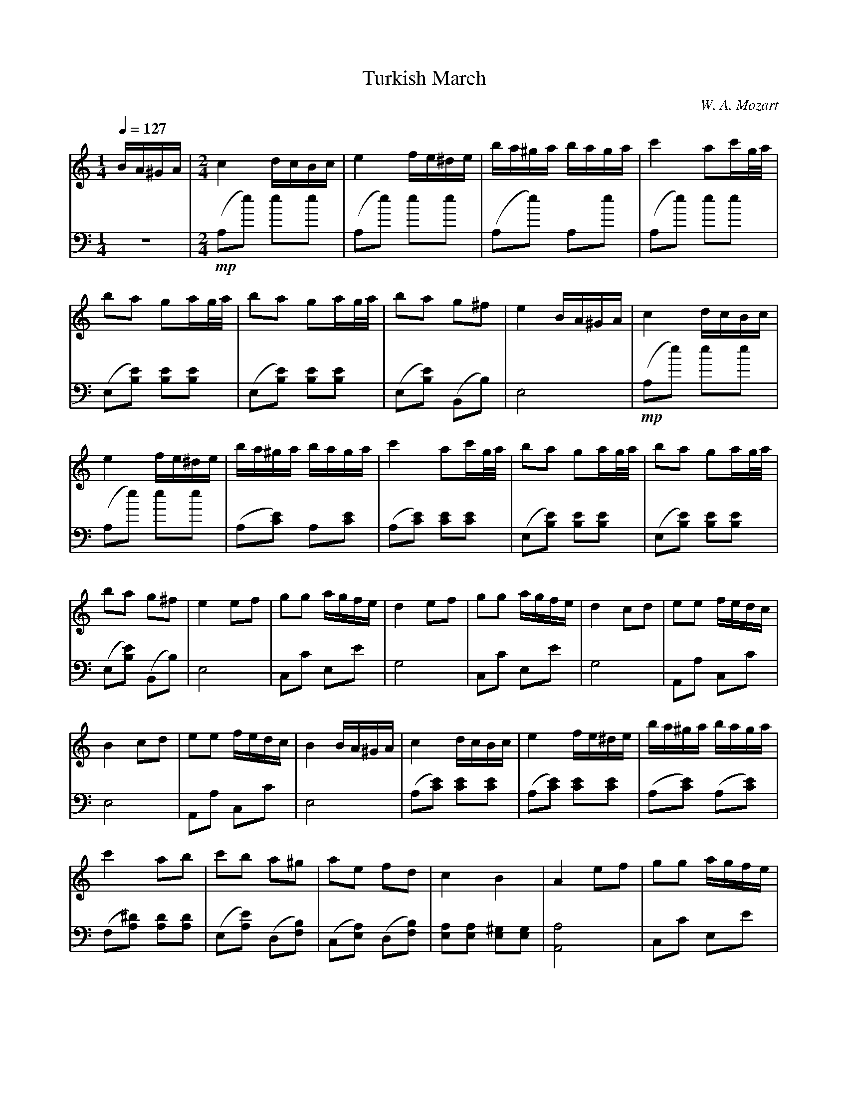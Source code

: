 X:1
T:Turkish March
C:W. A. Mozart
L:1/16
Q:1/4=127.5
M:1/4
K:Cmaj
V:1 treble
V:2 bass
V:1
[Q:1/4=127.5]BA^GA | [M:2/4]c4 dcBc | e4 fe^de | ba^ga baga | c'4 a2c'g/a/ | b2a2 g2ag/a/ |  b2a2 g2ag/a/ | b2a2 g2^f2 | e4 BA^GA | c4 dcBc | e4 fe^de | ba^ga baga |  c'4 a2c'g/a/ | b2a2 g2ag/a/ | b2a2 g2ag/a/ | b2a2 g2^f2 | e4 e2f2 |  g2g2 agfe | d4 e2f2 | g2g2 agfe | d4 c2d2 | e2e2 fedc |  B4 c2d2 | e2e2 fedc | B4 BA^GA | c4 dcBc | e4 fe^de | ba^ga baga | c'4 a2b2 |  c'2b2 a2^g2 | a2e2 f2d2 | c4 B4 | A4 e2f2 | g2g2 agfe | d4 e2f2 |  g2g2 agfe | d4 c2d2 | e2e2 fedc | B4 c2d2 | e2e2 fedc |  B4 BA^GA | c4 dcBc | e4 fe^de | ba^ga baga | c'4 a2b2 | c'2b2 a2^g2 | a2e2 f2d2 |  c4 B4|[K:Amaj]A4 a2b2 | c'4 a2b2 | c'2b2 a2g2 | f2g2 a2b2 | g2 e2 a2b2 | c'4 a2b2 | c'2b2 a2g2 | f2b2 g2e2 | a4 a2b2 | c'4 a2b2 | c'2b2 a2g2 | f2g2 a2b2 | g2e2 a2b2 | c'4 a2b2 | c'2b2 a2g2 | f2b2 g2e2 | a4 c'd'c'b | abag fagf | ^efge c^dec | f^efg agab | c'^bc'b c'd'c'=b | abag fagf | efge c^dec | ^defd ^BcdB |  c4 c'd'c'b | abag fagf | ^efge c^dec | f^efg agab | c'^bc'b c'd'c'=b | abag fagf | efge c^dec |  ^defd ^BcdB | c4 edcB | ABcd efga | agfe edcB | ABcd efga | ^a2b2 edcB |  ABcd efga | agfe edcB | ceAc BdGB | A4 c'd'c'b | abag fagf | ^efge c^dec | f^efg agab |  c'^bc'b c'bc'^a | d'c'd'c' d'c'd'c' | d'c'ba gabg | abc'f ^efge | f4 edcB | ABcd efga |  agfe edcB | ABcd efga | ^a2b2 edcB | ABcd efga | agfe edcB | ceAc BdGB |  A4 c'd'c'b | abag fagf | ^efge c^dec | f^efg agab | c'^bc'b c'bc'^a | d'c'd'c' d'c'd'c' |  d'c'ba gabg | abc'f ^efge | f4 a2b2 | c'4 a2b2 |  c'2b2 a2g2 | f2g2 a2b2 | g2e2 a2b2 |  c'4 a2b2 | c'2b2 a2g2 | f2b2 g2e2 |  a4 a2b2 | c'4 a2b2 | c'2b2 a2g2 |  f2g2 a2b2 | g2e2 a2b2 | c'4 a2b2 |  c'2b2 a2g2 | f2b2 g2e2 | a4 c'2>c'2 | c'8 |  c'8 | d'c'bc' d'c'bc' | d'8 | c'2c'2 c'2c'2 |  b6 e'2 | c'8 | c'8 | d'c'bc' d'c'bc' | d'8 | d'/c'3-c'/- c'4 |  c'<b c'<b c'<b c'<b | a4 c'2>c'2 | c'8 | c'8 |  d'c'bc' d'c'bc' | d'8 | d'<c' d'<c' d'<c' d'<c' | b6 e'2 | c'8 | c'8 | d'c'bc' d'c'bc' |  d'8 | d'/c'3-c'/- c'4 | c'<b c'<b c'<b c'<b |  a6 c'2 | a6 c'2 | a2c'2 a2c'2 | a4 a4 | a8 |] 
V:2
z4 |[M:2/4]!mp! (A,2e2) e2e2 | (A,2e2) e2e2 | (A,2e2) A,2e2 |  (A,2e2) e2e2 | (E,2[B,E]2) [B,E]2[B,E]2 | (E,2[B,E]2) [B,E]2[B,E]2 |  (E,2[B,E]2) (B,,2B,2) | E,8 |!mp! (A,2e2) e2e2 | (A,2e2) e2e2 |  (A,2[CE]2) A,2[CE]2 | (A,2[CE]2) [CE]2[CE]2 | (E,2[B,E]2) [B,E]2[B,E]2 |  (E,2[B,E]2) [B,E]2[B,E]2 | (E,2[B,E]2) (B,,2B,2) | E,8 | C,2C2 E,2E2 | G,8 | C,2C2 E,2E2 | G,8 |  A,,2A,2 C,2C2 | E,8 | A,,2A,2 C,2C2 | E,8 | (A,2[CE]2) [CE]2[CE]2 | (A,2[CE]2) [CE]2[CE]2 |  (A,2[CE]2) (A,2[CE]2) | (F,2[A,^D]2) [A,D]2[A,D]2 | (E,2[A,E]2) (D,2[F,B,]2) |  (C,2[E,A,]2) (D,2[F,B,]2) | [E,A,]2[E,A,]2 [E,^G,]2[E,G,]2 | [A,,A,]8 | C,2C2 E,2E2 | G,8 |  C,2C2 E,2E2 | G,8 | A,,2A,2 C,2C2 | E,8 | A,,2A,2 C,2C2 | E,8 | (A,2[CE]2) [CE]2[CE]2 |  (A,2[CE]2) [CE]2[CE]2 | (A,2[CE]2) (A,2[CE]2) | (F,2[A,^D]2) [A,D]2[A,D]2 |  (E,2[A,E]2) (D,2[F,B,]2) | (C,2[E,A,]2) (D,2[F,B,]2) | [E,A,]2[E,A,]2 [E,^G,]2[E,G,]2 | [K:A] [A,,A,]8 |!mf! !arpeggio![A,,C,E,A,]2A,2 A,2A,2 | !arpeggio![A,,C,E,A,]2A,2 A,2A,2 |  !arpeggio![D,,F,,A,,D,]2D,2 !arpeggio![^D,,F,,A,,^D,]2D,2 | !arpeggio![E,,G,,B,,E,]2E,2 E,2E,2 |  !arpeggio![A,,C,E,A,]2A,2 A,2A,2 | !arpeggio![A,,C,E,A,]2A,2 A,2A,2 |  !arpeggio![D,,F,,A,,D,]2D,2 !arpeggio![E,,G,,B,,E,]2E,2 | A,,8 | !mf! !arpeggio![A,,C,E,A,]2A,2 A,2A,2 | !arpeggio![A,,C,E,A,]2A,2 A,2A,2 |  !arpeggio![D,,F,,A,,D,]2D,2 !arpeggio![^D,,F,,A,,^D,]2D,2 | !arpeggio![E,,G,,B,,E,]2E,2 E,2E,2 |  !arpeggio![A,,C,E,A,]2A,2 A,2A,2 | !arpeggio![A,,C,E,A,]2A,2 A,2A,2 |  !arpeggio![D,,F,,A,,D,]2D,2 !arpeggio![E,,G,,B,,E,]2E,2 | A,,8 |!p! (F,2[A,C]2) [A,C]2[A,C]2 |  (G,2[B,C]2) [B,C]2[B,C]2 | (F,2[A,C]2) [A,C]2[A,C]2 | (^E,2[G,C]2) [G,C]2[G,C]2 |  (F,2[A,C]2) [A,C]2[A,C]2 | (G,2[CE]2) [CE]2[CE]2 | (G,2f2) f2f2 | [CE]8 | !p! (F,2[A,C]2) [A,C]2[A,C]2 | (G,2[B,C]2) [B,C]2[B,C]2 | (F,2[A,C]2) [A,C]2[A,C]2 |  (^E,2[G,C]2) [G,C]2[G,C]2 | (F,2[A,C]2) [A,C]2[A,C]2 | (G,2[CE]2) [CE]2[CE]2 |  (G,2f2) [DF]2[DF]2 | [CE]8 |!mf! (A,2[CE]2) [CE]2[CE]2 | (B,2[DE]2) (G,2[DE]2) |  (A,2[CE]2) [CE]2[CE]2 | (E,2[G,D]2) [G,D]2[G,D]2 | (A,2[CE]2) [CE]2[CE]2 |  (B,2[DE]2) (G,2[DE]2) | A,2F,2 D,2E,2 | A,,2A,2 z4 |!p! (F,2[A,C]2) [A,C]2[A,C]2 |  (G,2[B,C]2) [B,C]2[B,C]2 | (F,2[A,C]2) [A,C]2[A,C]2 | (C,2[G,C]2) [G,C]2[F,C]2 |  B,,2[F,B,]2 [F,B,]2[F,B,]2 | B,,2[G,B,]2 [G,B,]2[G,B,]2 | C,2[F,A,]2 C,2[G,B,]2 | [F,A,]8 | !mf! (A,2[CE]2) [CE]2[CE]2 | (B,2[DE]2) (G,2[DE]2) | (A,2[CE]2) [CE]2[CE]2 |  (E,2[G,D]2) [G,D]2[G,D]2 | (A,2[CE]2) [CE]2[CE]2 | (B,2[DE]2) (G,2[DE]2) | A,2F,2 D,2E,2 |  A,,2A,2 z4 |!p! (F,2[A,C]2) [A,C]2[A,C]2 | (G,2[B,C]2) [B,C]2[B,C]2 | (F,2[A,C]2) [A,C]2[A,C]2 |  (C,2[G,C]2) [G,C]2[F,C]2 | B,,2[F,B,]2 [F,B,]2[F,B,]2 | B,,2[G,B,]2 [G,B,]2[G,B,]2 |  C,2[F,A,]2 C,2[G,B,]2 | [F,A,]8 |!mf! !arpeggio![A,,C,E,A,]2A,2 A,2A,2 |  !arpeggio![A,,C,E,A,]2A,2 A,2A,2 | !arpeggio![D,,F,,A,,D,]2D,2 !arpeggio![^D,,F,,A,,^D,]2D,2 |  !arpeggio![E,,G,,B,,E,]2E,2 E,2E,2 | !arpeggio![A,,C,E,A,]2A,2 A,2A,2 |  !arpeggio![A,,C,E,A,]2A,2 A,2A,2 | !arpeggio![D,,F,,A,,D,]2D,2 !arpeggio![E,,G,,B,,E,]2E,2 |  A,,8 |!mf! !arpeggio![A,,C,E,A,]2A,2 A,2A,2 | !arpeggio![A,,C,E,A,]2A,2 A,2A,2 |  !arpeggio![D,,F,,A,,D,]2D,2 !arpeggio![^D,,F,,A,,^D,]2D,2 | !arpeggio![E,,G,,B,,E,]2E,2 E,2E,2 |  !arpeggio![A,,C,E,A,]2A,2 A,2A,2 | !arpeggio![A,,C,E,A,]2A,2 A,2A,2 |  !arpeggio![D,,F,,A,,D,]2D,2 !arpeggio![E,,G,,B,,E,]2E,2 | !arpeggio![A,,C,E,A,]2A,2 A,2A,2 |  !arpeggio![A,,C,E,A,]2A,2 A,2A,2 | !arpeggio![A,,C,E,A,]2A,2 A,2A,2 |  !arpeggio![A,,C,E,A,]2A,2 A,2A,2 | !arpeggio![D,,F,,A,,D,]2D,2 D,2D,2 |  !arpeggio![A,,C,E,A,]2A,2 A,2A,2 | !arpeggio![E,,G,,B,,E,]2E,2 E,2E,2 |  !arpeggio![A,,C,E,A,]2A,2 A,2A,2 | !arpeggio![A,,C,E,A,]2A,2 A,2A,2 |  !arpeggio![A,,C,E,A,]2A,2 A,2A,2 | !arpeggio![D,,F,,A,,D,]2D,2 D,2D,2 |  !arpeggio![A,,C,E,A,]2A,2 A,2A,2 | !arpeggio![E,,G,,B,,E,]2E,2 E,2E,2 |!mp! A,ECE A,ECE |  A,ECE A,ECE | A,ECE A,ECE | A,ECE A,ECE | A,FDF A,FDF | A,ECE A,ECE | E,EB,E E,EB,E | !f! !arpeggio![A,,C,E,A,]2A,2 A,2A,2 | !arpeggio![A,,C,E,A,]2A,2 A,2A,2 |  !arpeggio![A,,C,E,A,]2A,2 A,2A,2 | !arpeggio![D,,F,,A,,D,]2D,2 D,2D,2 |  !arpeggio![A,,C,E,A,]2A,2 A,2A,2 | !arpeggio![E,,G,,B,,E,]2E,2 E,2E,2 |  !arpeggio![A,,C,E,A,]2A,2 A,2A,2 | !arpeggio![A,,C,E,A,]2A,2 A,2A,2 |  !arpeggio![A,,C,E,A,]2A,2 !arpeggio![A,,C,E,A,]2A,2 | A,,4 !>![A,,C,E,A,]4 | !>![A,,C,E,A,]8 |] 
